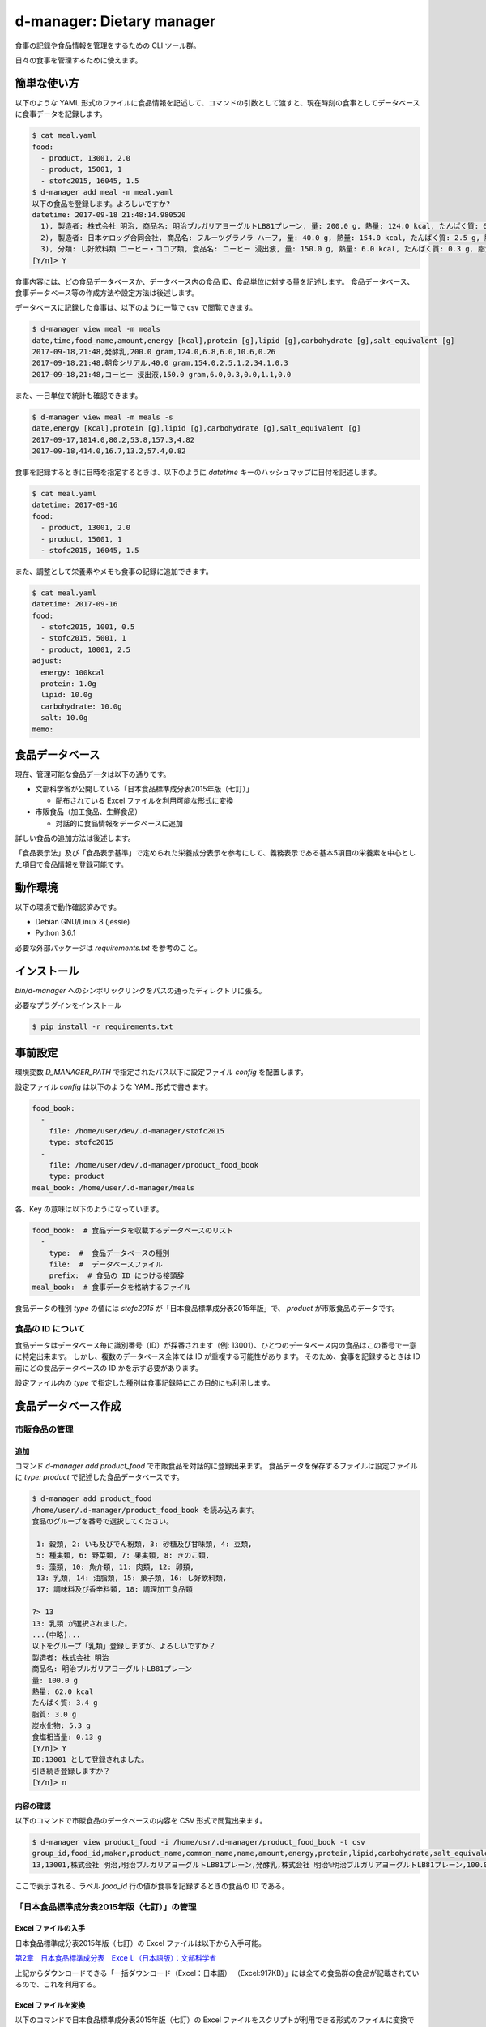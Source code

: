 ##########################
d-manager: Dietary manager
##########################

食事の記録や食品情報を管理をするための CLI ツール群。

日々の食事を管理するために使えます。

***************
簡単な使い方
***************

以下のような YAML 形式のファイルに食品情報を記述して、コマンドの引数として渡すと、現在時刻の食事としてデータベースに食事データを記録します。

.. code-block:: shell

    $ cat meal.yaml
    food:
      - product, 13001, 2.0
      - product, 15001, 1
      - stofc2015, 16045, 1.5
    $ d-manager add meal -m meal.yaml
    以下の食品を登録します。よろしいですか?
    datetime: 2017-09-18 21:48:14.980520
      1), 製造者: 株式会社 明治, 商品名: 明治ブルガリアヨーグルトLB81プレーン, 量: 200.0 g, 熱量: 124.0 kcal, たんぱく質: 6.8 g, 脂質: 6.0 g, 炭水化物: 10.6 g, 食塩相当量: 0.26 g
      2), 製造者: 日本ケロッグ合同会社, 商品名: フルーツグラノラ ハーフ, 量: 40.0 g, 熱量: 154.0 kcal, たんぱく質: 2.5 g, 脂質: 1.2 g, 炭水化物: 34.1 g, 食塩相当量: 0.3 g
      3), 分類: し好飲料類 コーヒー・ココア類, 食品名: コーヒー 浸出液, 量: 150.0 g, 熱量: 6.0 kcal, たんぱく質: 0.3 g, 脂質: 0.0 g, 炭水化物: 1.1 g, 食塩相当量: 0.0 g
    [Y/n]> Y

食事内容には、どの食品データベースか、データベース内の食品 ID、食品単位に対する量を記述します。
食品データベース、食事データベース等の作成方法や設定方法は後述します。

データベースに記録した食事は、以下のように一覧で csv で閲覧できます。

.. code-block:: shell

    $ d-manager view meal -m meals
    date,time,food_name,amount,energy [kcal],protein [g],lipid [g],carbohydrate [g],salt_equivalent [g]
    2017-09-18,21:48,発酵乳,200.0 gram,124.0,6.8,6.0,10.6,0.26
    2017-09-18,21:48,朝食シリアル,40.0 gram,154.0,2.5,1.2,34.1,0.3
    2017-09-18,21:48,コーヒー 浸出液,150.0 gram,6.0,0.3,0.0,1.1,0.0

また、一日単位で統計も確認できます。

.. code-block:: shell

    $ d-manager view meal -m meals -s
    date,energy [kcal],protein [g],lipid [g],carbohydrate [g],salt_equivalent [g]
    2017-09-17,1814.0,80.2,53.8,157.3,4.82
    2017-09-18,414.0,16.7,13.2,57.4,0.82

食事を記録するときに日時を指定するときは、以下のように `datetime` キーのハッシュマップに日付を記述します。

.. code-block:: shell

    $ cat meal.yaml
    datetime: 2017-09-16
    food:
      - product, 13001, 2.0
      - product, 15001, 1
      - stofc2015, 16045, 1.5

また、調整として栄養素やメモも食事の記録に追加できます。

.. code-block:: shell

    $ cat meal.yaml
    datetime: 2017-09-16
    food:
      - stofc2015, 1001, 0.5
      - stofc2015, 5001, 1
      - product, 10001, 2.5
    adjust:
      energy: 100kcal
      protein: 1.0g
      lipid: 10.0g
      carbohydrate: 10.0g
      salt: 10.0g
    memo:


***************
食品データベース
***************

現在、管理可能な食品データは以下の通りです。

* 文部科学省が公開している「日本食品標準成分表2015年版（七訂）」
  
  * 配布されている Excel ファイルを利用可能な形式に変換

* 市販食品（加工食品、生鮮食品）
      
  * 対話的に食品情報をデータベースに追加

詳しい食品の追加方法は後述します。

「食品表示法」及び「食品表示基準」で定められた栄養成分表示を参考にして、義務表示である基本5項目の栄養素を中心とした項目で食品情報を登録可能です。

***************
動作環境
***************

以下の環境で動作確認済みです。

* Debian GNU/Linux 8 (jessie)
* Python 3.6.1

必要な外部パッケージは `requirements.txt` を参考のこと。

***************
インストール
***************

`bin/d-manager` へのシンボリックリンクをパスの通ったディレクトリに張る。

必要なプラグインをインストール

.. code-block:: shell

   $ pip install -r requirements.txt

******************************
事前設定
******************************

環境変数 `D_MANAGER_PATH` で指定されたパス以下に設定ファイル `config` を配置します。

設定ファイル `config` は以下のような YAML 形式で書きます。

.. code-block:: yaml

   food_book:
     -
       file: /home/user/dev/.d-manager/stofc2015
       type: stofc2015
     -
       file: /home/user/dev/.d-manager/product_food_book
       type: product
   meal_book: /home/user/.d-manager/meals

各、Key の意味は以下のようになっています。

.. code-block:: yaml

   food_book:  # 食品データを収載するデータベースのリスト
     -
       type:  #  食品データベースの種別
       file:  #  データベースファイル
       prefix:  # 食品の ID につける接頭辞
   meal_book:  # 食事データを格納するファイル

食品データの種別 `type` の値には `stofc2015` が「日本食品標準成分表2015年版」で、 `product` が市販食品のデータです。

食品の ID について
=============================================

食品データはデータベース毎に識別番号（ID）が採番されます（例: 13001）、ひとつのデータベース内の食品はこの番号で一意に特定出来ます。
しかし、複数のデータベース全体では ID が重複する可能性があります。
そのため、食事を記録するときは ID 前にどの食品データベースの ID かを示す必要があります。

設定ファイル内の `type` で指定した種別は食事記録時にこの目的にも利用します。

******************************
食品データベース作成
******************************

市販食品の管理
=============================================

追加
--------------------------------------------

コマンド `d-manager add product_food` で市販食品を対話的に登録出来ます。
食品データを保存するファイルは設定ファイルに `type: product` で記述した食品データベースです。

.. code-block:: shell

   $ d-manager add product_food
   /home/user/.d-manager/product_food_book を読み込みます。
   食品のグループを番号で選択してください。

    1: 穀類, 2: いも及びでん粉類, 3: 砂糖及び甘味類, 4: 豆類,
    5: 種実類, 6: 野菜類, 7: 果実類, 8: きのこ類,
    9: 藻類, 10: 魚介類, 11: 肉類, 12: 卵類,
    13: 乳類, 14: 油脂類, 15: 菓子類, 16: し好飲料類,
    17: 調味料及び香辛料類, 18: 調理加工食品類

   ?> 13
   13: 乳類 が選択されました。
   ...(中略)...
   以下をグループ「乳類」登録しますが、よろしいですか？
   製造者: 株式会社 明治
   商品名: 明治ブルガリアヨーグルトLB81プレーン
   量: 100.0 g
   熱量: 62.0 kcal
   たんぱく質: 3.4 g
   脂質: 3.0 g
   炭水化物: 5.3 g
   食塩相当量: 0.13 g
   [Y/n]> Y
   ID:13001 として登録されました。
   引き続き登録しますか？
   [Y/n]> n


内容の確認
--------------------------------------------

以下のコマンドで市販食品のデータベースの内容を CSV 形式で閲覧出来ます。

.. code-block:: shell

   $ d-manager view product_food -i /home/usr/.d-manager/product_food_book -t csv
   group_id,food_id,maker,product_name,common_name,name,amount,energy,protein,lipid,carbohydrate,salt_equivalent
   13,13001,株式会社 明治,明治ブルガリアヨーグルトLB81プレーン,発酵乳,株式会社 明治%明治ブルガリアヨーグルトLB81プレーン,100.0 gram,62 kcal,3.4 g,3.0 g,5.3 g,0.13 g

ここで表示される、ラベル `food_id` 行の値が食事を記録するときの食品の ID である。


「日本食品標準成分表2015年版（七訂）」の管理
=============================================

Excel ファイルの入手
--------------------------------------------

日本食品標準成分表2015年版（七訂）の Excel ファイルは以下から入手可能。

`第2章　日本食品標準成分表　Exceｌ（日本語版）：文部科学省 <http://www.mext.go.jp/a_menu/syokuhinseibun/1365420.htm>`_

上記からダウンロードできる「一括ダウンロード（Excel：日本語）  （Excel:917KB）」には全ての食品群の食品が記載されているので、これを利用する。

Excel ファイルを変換
--------------------------------------------

以下のコマンドで日本食品標準成分表2015年版（七訂）の Excel ファイルをスクリプトが利用できる形式のファイルに変換できます。

.. code-block:: shell

    $ d-manager convert stofc2015_excel -i 1365334_1r10.xlsx -o stofc2015
    食品群 穀類: 159 件処理しました。
    食品群 いも及びでん粉類: 62 件処理しました。
    食品群 砂糖及び甘味類: 27 件処理しました。
    食品群 豆類: 93 件処理しました。
    食品群 種実類: 43 件処理しました。
    食品群 野菜類: 362 件処理しました。
    食品群 果実類: 174 件処理しました。
    食品群 きのこ類: 49 件処理しました。
    食品群 藻類: 53 件処理しました。
    食品群 魚介類: 419 件処理しました。
    食品群 肉類: 291 件処理しました。
    食品群 卵類: 20 件処理しました。
    食品群 乳類: 58 件処理しました。
    食品群 油脂類: 31 件処理しました。
    食品群 菓子類: 141 件処理しました。
    食品群 し好飲料類: 58 件処理しました。
    食品群 調味料及び香辛料類: 129 件処理しました。
    食品群 調理加工食品類: 22 件処理しました。
    合計: 2191 件処理しました。(2.4 sec)

    Process finished with exit code 0

内容を確認
--------------------------------------------

.. code-block:: shell

    $ d-manager view stofc2015_food -i stofc2015 -t csv
    group_id,food_id,groups,tags,amount,energy,protein,lipid,carbohydrate,salt_equivalent
    1,1001,穀類,アマランサス 玄穀,100 gram,358.0 kcal,12.7 g,6.0 g,64.9 g,0.0 g
    1,1002,穀類,あわ 精白粒,100 gram,367.0 kcal,11.2 g,4.4 g,69.7 g,0.0 g
    1,1003,穀類,あわ あわもち,100 gram,214.0 kcal,5.1 g,1.3 g,45.3 g,0.0 g

ここで表示される、ラベル `food_id` 行の値が食事を記録するときの食品の ID である。

市販食品の管理基準について
=============================================

「食品表示法」で表示義務となっている事項から、必要だと思われる事項をこのツールでは管理している。

「食品表示法」（平成25年法律第70号）及び「食品表示基準」（平成27年内閣府令第10号）では食品の表示に関して種々の基準や義務を定めている。
特に、「栄養成分表示」が義務化され、以下の 5 項目の表示が義務となっている。

* エネルギー（kcal or J）
* タンパク質（g）
* 脂質（g）
* 炭水化物（g）
* 食塩相当量（g）

さらに、名称や内容量、販売者を示す「一括表示」にも各種の基準や指示が定められている。

参考

* `食品表示法等(法令及び一元化情報)｜消費者庁 <http://www.caa.go.jp/foods/index18.html>`_
* `食品表示法 <http://law.e-gov.go.jp/htmldata/H25/H25HO070.html>`_
* `食品表示基準 <http://law.e-gov.go.jp/htmldata/H27/H27F10001000010.html>`_

***************
参考
***************

法令など
=============================================

* `食品表示法（平成二十五年六月二十八日法律第七十号） <http://law.e-gov.go.jp/htmldata/H25/H25HO070.html>`_
* `食品表示基準（平成二十七年三月二十日内閣府令第十号） <http://law.e-gov.go.jp/htmldata/H27/H27F10001000010.html>`_

栄養成分などの具体的な表示項目についての指示は「食品表示基準」に記載されている。


ガイドラインなど
=============================================

* `食品表示法等(法令及び一元化情報)｜消費者庁 <http://www.caa.go.jp/foods/index18.html>`_
* `栄養成分表示ハンドブック - 東京都福祉保健局 <http://www.fukushihoken.metro.tokyo.jp/shokuhin/hyouji/kyouzai/files/eiyouseibun_handbook.pdf>`_

「栄養成分表示」での各栄養素の最小表示桁および端数処理は消費者庁の通知「食品表示基準について（平成27年3月30日消食表第139号）」にあり。